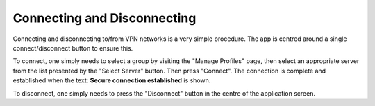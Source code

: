 Connecting and Disconnecting
============================

Connecting and disconnecting to/from VPN networks is a very simple procedure. The app
is centred around a single connect/disconnect button to ensure this.

.. image:: /_static/clients/android/main-screen.png
  :width: 250
  :alt: Main Screen

To connect, one simply needs to select a group by visiting the "Manage Profiles" page,
then select an appropriate server from the list presented by the "Select Server" button.
Then press "Connect". The  connection is complete and established when the text:
**Secure connection established** is shown.

To disconnect, one simply needs to press the "Disconnect" button in the centre of
the application screen.